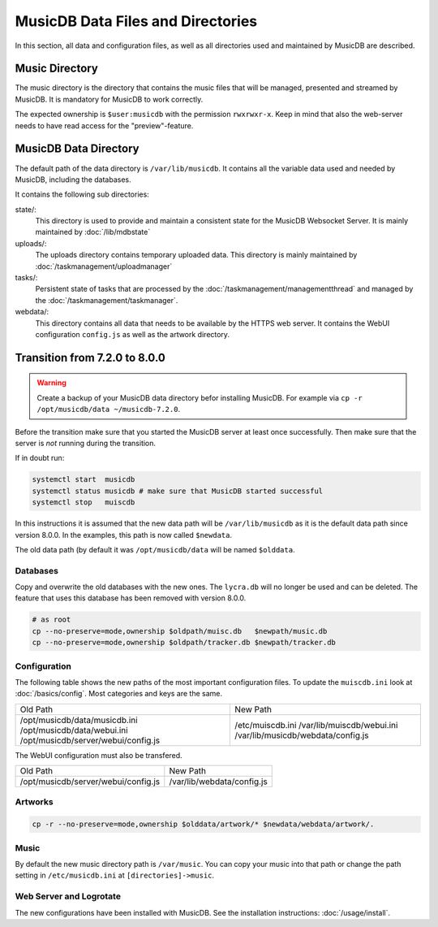
MusicDB Data Files and Directories
==================================

In this section, all data and configuration files, as well as all directories used and maintained by MusicDB are described.


Music Directory
---------------

The music directory is the directory that contains the music files
that will be managed, presented and streamed by MusicDB.
It is mandatory for MusicDB to work correctly.

The expected ownership is ``$user:musicdb`` with the permission ``rwxrwxr-x``.
Keep in mind that also the web-server needs to have read access for the "preview"-feature.


MusicDB Data Directory
----------------------

The default path of the data directory is ``/var/lib/musicdb``.
It contains all the variable data used and needed by MusicDB, including the databases.

It contains the following sub directories:


state/:
   This directory is used to provide and maintain a consistent state for the MusicDB Websocket Server.
   It is mainly maintained by :doc:`/lib/mdbstate`

uploads/:
   The uploads directory contains temporary uploaded data.
   This directory is mainly maintained by :doc:`/taskmanagement/uploadmanager`

tasks/:
   Persistent state of tasks that are processed by the :doc:`/taskmanagement/managementthread`
   and managed by the :doc:`/taskmanagement/taskmanager`.

webdata/:
   This directory contains all data that needs to be available by the HTTPS web server.
   It contains the WebUI configuration ``config.js`` as well as the artwork directory.
   


Transition from 7.2.0 to 8.0.0
------------------------------

.. warning::

   Create a backup of your MusicDB data directory befor installing MusicDB.
   For example via ``cp -r /opt/musicdb/data ~/musicdb-7.2.0``.

Before the transition make sure that you started the MusicDB server at least once successfully.
Then make sure that the server is *not* running during the transition.

If in doubt run:

.. code-block:: bash

   systemctl start  musicdb
   systemctl status musicdb # make sure that MusicDB started successful
   systemctl stop   muiscdb

In this instructions it is assumed that the new data path will be ``/var/lib/musicdb``
as it is the default data path since version 8.0.0.
In the examples, this path is now called ``$newdata``.

The old data path (by default it was ``/opt/musicdb/data`` will be named ``$olddata``.


Databases
^^^^^^^^^

Copy and overwrite the old databases with the new ones.
The ``lycra.db`` will no longer be used and can be deleted.
The feature that uses this database has been removed with version 8.0.0.

.. code-block:: bash

   # as root
   cp --no-preserve=mode,ownership $oldpath/muisc.db   $newpath/music.db
   cp --no-preserve=mode,ownership $oldpath/tracker.db $newpath/tracker.db


Configuration
^^^^^^^^^^^^^

The following table shows the new paths of the most important configuration files.
To update the ``muiscdb.ini`` look at :doc:`/basics/config`.
Most categories and keys are the same.

+-------------------------------------+------------------------------------+
| Old Path                            | New Path                           |
+-------------------------------------+------------------------------------+
| /opt/musicdb/data/musicdb.ini       | /etc/muiscdb.ini                   |
| /opt/musicdb/data/webui.ini         | /var/lib/muiscdb/webui.ini         |
| /opt/musicdb/server/webui/config.js | /var/lib/musicdb/webdata/config.js |
+-------------------------------------+------------------------------------+

The WebUI configuration must also be transfered.

+--------------------------------------+------------------------------------+
| Old Path                             | New Path                           |
+--------------------------------------+------------------------------------+
| /opt/musicdb/server/webui/config.js  | /var/lib/webdata/config.js         |
+--------------------------------------+------------------------------------+



Artworks
^^^^^^^^

.. code-block:: bash

   cp -r --no-preserve=mode,ownership $olddata/artwork/* $newdata/webdata/artwork/.


Music
^^^^^

By default the new music directory path is ``/var/music``.
You can copy your music into that path or change the path setting in ``/etc/musicdb.ini`` at ``[directories]->music``.


Web Server and Logrotate
^^^^^^^^^^^^^^^^^^^^^^^^

The new configurations have been installed with MusicDB.
See the installation instructions: :doc:`/usage/install`.

